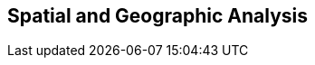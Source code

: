 [[geographic]]
== Spatial and Geographic Analysis
// TODO: should title be "Spatial Analysis", "Geographic Analysis", "Geospatial Analysis"?
